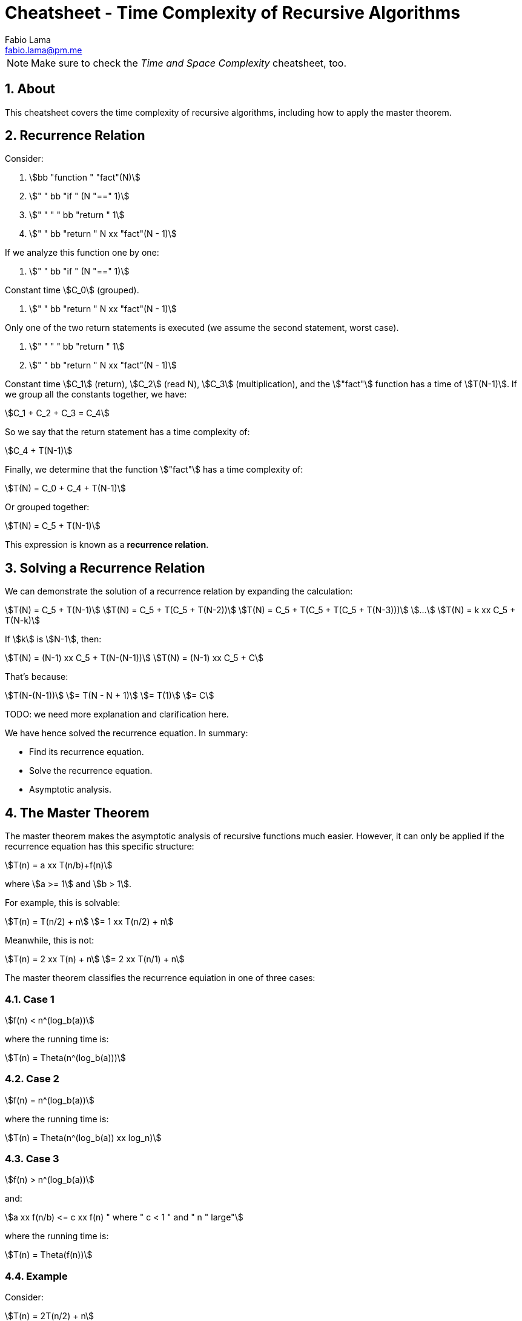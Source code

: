 = Cheatsheet - Time Complexity of Recursive Algorithms
Fabio Lama <fabio.lama@pm.me>
:description: Module: CM2035 Algorithms and Data Structures II, started April 2024
:doctype: article
:sectnums: 4
:toclevels: 4
:stem:

NOTE: Make sure to check the _Time and Space Complexity_ cheatsheet, too.

== About

This cheatsheet covers the time complexity of recursive algorithms, including
how to apply the master theorem.

== Recurrence Relation

Consider:

. stem:[bb "function " "fact"(N)]
. stem:["    " bb "if " (N "==" 1)]
. stem:["    " "    " bb "return " 1]
. stem:["    " bb "return " N xx "fact"(N - 1)]

If we analyze this function one by one:

. stem:["    " bb "if " (N "==" 1)]

Constant time stem:[C_0] (grouped).

. stem:["    " bb "return " N xx "fact"(N - 1)]

Only one of the two return statements is executed (we assume the second
statement, worst case).

. stem:["    " "    " bb "return " 1]
. stem:["    " bb "return " N xx "fact"(N - 1)]

Constant time stem:[C_1] (return), stem:[C_2] (read N), stem:[C_3]
(multiplication), and the stem:["fact"] function has a time of
stem:[T(N-1)]. If we group all the constants together, we have:

[stem]
++++
C_1 + C_2 + C_3 = C_4
++++

So we say that the return statement has a time complexity of:

[stem]
++++
C_4 + T(N-1)
++++

Finally, we determine that the function stem:["fact"] has a time complexity of:

[stem]
++++
T(N) = C_0 + C_4 + T(N-1)
++++

Or grouped together:

[stem]
++++
T(N) = C_5 + T(N-1)
++++

This expression is known as a **recurrence relation**.


== Solving a Recurrence Relation

We can demonstrate the solution of a recurrence relation by expanding the calculation:

[stem]
++++
T(N) = C_5 + T(N-1)\
T(N) = C_5 + T(C_5 + T(N-2))\
T(N) = C_5 + T(C_5 + T(C_5 + T(N-3)))\
...\
T(N) = k xx C_5 + T(N-k)
++++

If stem:[k] is stem:[N-1], then:

[stem]
++++
T(N) = (N-1) xx C_5 + T(N-(N-1))\
T(N) = (N-1) xx C_5 + C
++++

That's because:

[stem]
++++
T(N-(N-1))\
= T(N - N + 1)\
= T(1)\
= C
++++

TODO: we need more explanation and clarification here.

We have hence solved the recurrence equation. In summary:

* Find its recurrence equation.
* Solve the recurrence equation.
* Asymptotic analysis.

== The Master Theorem

The master theorem makes the asymptotic analysis of recursive functions much
easier. However, it can only be applied if the recurrence equation has this
specific structure:

[stem]
++++
T(n) = a xx T(n/b)+f(n)
++++

where stem:[a >= 1] and stem:[b > 1].

For example, this is solvable:

[stem]
++++
T(n) = T(n/2) + n\
= 1 xx T(n/2) + n
++++

Meanwhile, this is not:

[stem]
++++
T(n) = 2 xx T(n) + n\
= 2 xx T(n/1) + n
++++

The master theorem classifies the recurrence equiation in one of three cases:

### Case 1

[stem]
++++
f(n) < n^(log_b(a))
++++

where the running time is:

[stem]
++++
T(n) = Theta(n^(log_b(a)))
++++

### Case 2

[stem]
++++
f(n) = n^(log_b(a))
++++

where the running time is:

[stem]
++++
T(n) = Theta(n^(log_b(a)) xx log_n)
++++

### Case 3

[stem]
++++
f(n) > n^(log_b(a))
++++

and:

[stem]
++++
a xx f(n/b) <= c xx f(n) " where " c < 1 " and " n " large"
++++

where the running time is:

[stem]
++++
T(n) = Theta(f(n))
++++

### Example

Consider:

[stem]
++++
T(n) = 2T(n/2) + n
++++

we deterime that the master theorem can be applied here, given that stem:[a = 2 >= 1]
and stem:[b = 2 > 1].

To determine the case, we first calculate:

[stem]
++++
log_b(a) = log_2(2) = 1
++++

For case 1, we have:

[stem]
++++
n < n^1\
n < n
++++

which is **false**.

For case 2, we have:

[stem]
++++
n = n^1\
n = n
++++

which is **true**. Hence, we classify the formula as case 2 and the running time
is:

[stem]
++++
T(n) = Theta(n xx log_n)
++++
